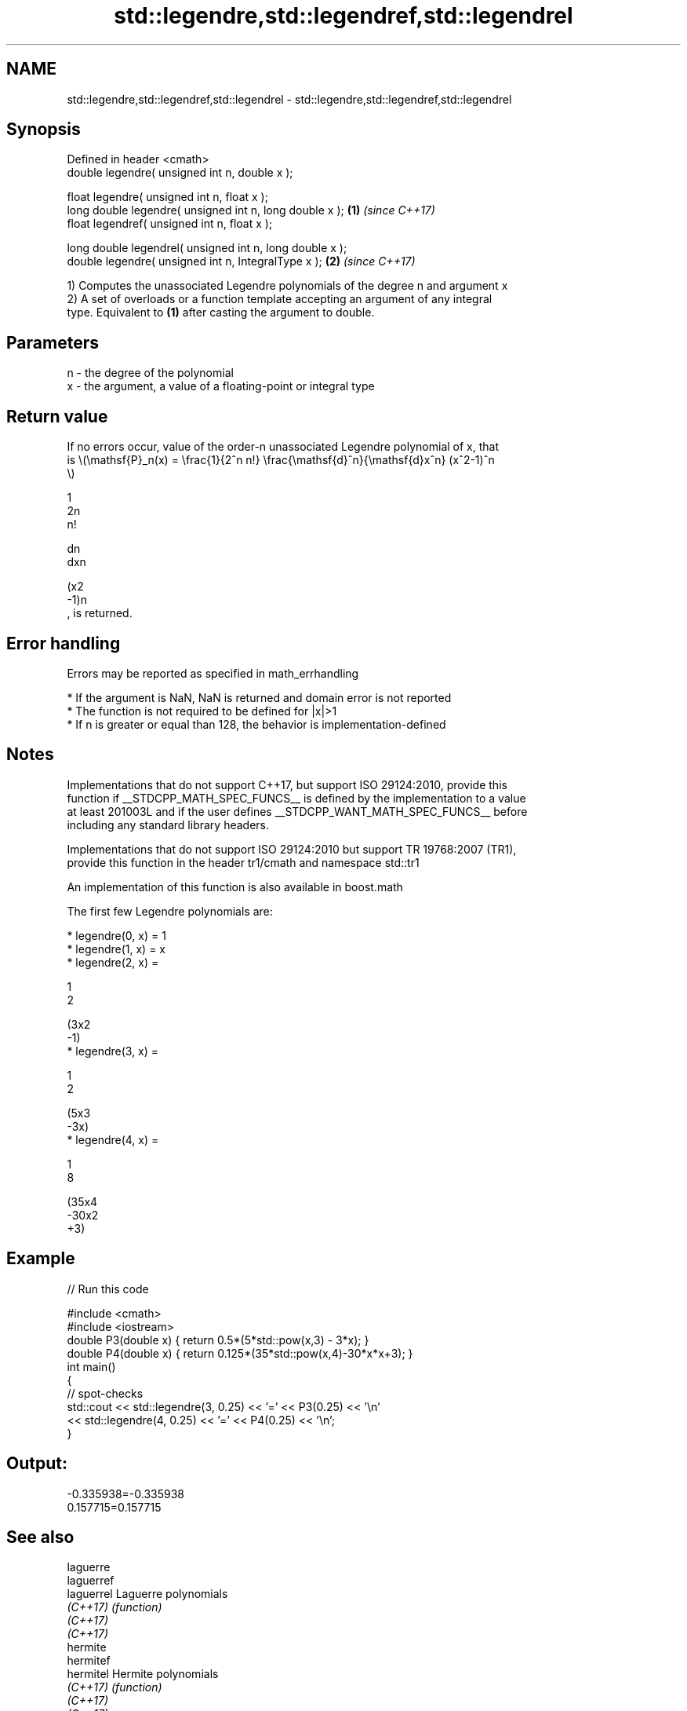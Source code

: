 .TH std::legendre,std::legendref,std::legendrel 3 "2021.11.17" "http://cppreference.com" "C++ Standard Libary"
.SH NAME
std::legendre,std::legendref,std::legendrel \- std::legendre,std::legendref,std::legendrel

.SH Synopsis
   Defined in header <cmath>
   double      legendre( unsigned int n, double x );

   float       legendre( unsigned int n, float x );
   long double legendre( unsigned int n, long double x );  \fB(1)\fP \fI(since C++17)\fP
   float       legendref( unsigned int n, float x );

   long double legendrel( unsigned int n, long double x );
   double      legendre( unsigned int n, IntegralType x ); \fB(2)\fP \fI(since C++17)\fP

   1) Computes the unassociated Legendre polynomials of the degree n and argument x
   2) A set of overloads or a function template accepting an argument of any integral
   type. Equivalent to \fB(1)\fP after casting the argument to double.

.SH Parameters

   n - the degree of the polynomial
   x - the argument, a value of a floating-point or integral type

.SH Return value

   If no errors occur, value of the order-n unassociated Legendre polynomial of x, that
   is \\(\\mathsf{P}_n(x) = \\frac{1}{2^n n!} \\frac{\\mathsf{d}^n}{\\mathsf{d}x^n} (x^2-1)^n
   \\)

   1
   2n
   n!

   dn
   dxn

   (x2
   -1)n
   , is returned.

.SH Error handling

   Errors may be reported as specified in math_errhandling

     * If the argument is NaN, NaN is returned and domain error is not reported
     * The function is not required to be defined for |x|>1
     * If n is greater or equal than 128, the behavior is implementation-defined

.SH Notes

   Implementations that do not support C++17, but support ISO 29124:2010, provide this
   function if __STDCPP_MATH_SPEC_FUNCS__ is defined by the implementation to a value
   at least 201003L and if the user defines __STDCPP_WANT_MATH_SPEC_FUNCS__ before
   including any standard library headers.

   Implementations that do not support ISO 29124:2010 but support TR 19768:2007 (TR1),
   provide this function in the header tr1/cmath and namespace std::tr1

   An implementation of this function is also available in boost.math

   The first few Legendre polynomials are:

     * legendre(0, x) = 1
     * legendre(1, x) = x
     * legendre(2, x) =

       1
       2

       (3x2
       -1)
     * legendre(3, x) =

       1
       2

       (5x3
       -3x)
     * legendre(4, x) =

       1
       8

       (35x4
       -30x2
       +3)

.SH Example


// Run this code

 #include <cmath>
 #include <iostream>
 double P3(double x) { return 0.5*(5*std::pow(x,3) - 3*x); }
 double P4(double x) { return 0.125*(35*std::pow(x,4)-30*x*x+3); }
 int main()
 {
     // spot-checks
     std::cout << std::legendre(3, 0.25) << '=' << P3(0.25) << '\\n'
               << std::legendre(4, 0.25) << '=' << P4(0.25) << '\\n';
 }

.SH Output:

 -0.335938=-0.335938
 0.157715=0.157715

.SH See also

   laguerre
   laguerref
   laguerrel Laguerre polynomials
   \fI(C++17)\fP   \fI(function)\fP
   \fI(C++17)\fP
   \fI(C++17)\fP
   hermite
   hermitef
   hermitel  Hermite polynomials
   \fI(C++17)\fP   \fI(function)\fP
   \fI(C++17)\fP
   \fI(C++17)\fP

.SH External links

   Weisstein, Eric W. "Legendre Polynomial." From MathWorld--A Wolfram Web Resource.
